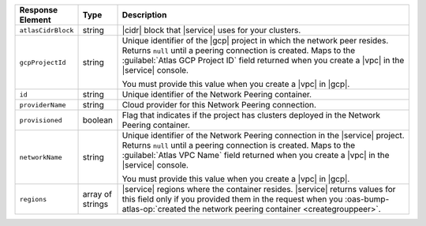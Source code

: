.. list-table::
   :header-rows: 1
   :widths: 15 10 75

   * - Response Element
     - Type
     - Description

   * - ``atlasCidrBlock``
     - string
     - |cidr| block that |service| uses for your clusters.

   * - ``gcpProjectId``
     - string
     - Unique identifier of the |gcp| project in which the network peer
       resides. Returns ``null`` until a peering connection is created.
       Maps to the :guilabel:`Atlas GCP Project ID` field returned when
       you create a |vpc| in the |service| console.

       You must provide this value when you create a |vpc| in |gcp|.

   * - ``id``
     - string
     - Unique identifier of the Network Peering container.

   * - ``providerName``
     - string
     - Cloud provider for this Network Peering connection.

   * - ``provisioned``
     - boolean
     - Flag that indicates if the project has clusters deployed in the
       Network Peering container.

   * - ``networkName``
     - string
     - Unique identifier of the Network Peering connection in the
       |service| project. Returns ``null`` until a peering connection
       is created. Maps to the :guilabel:`Atlas VPC Name` field
       returned when you create a |vpc| in the |service| console.

       You must provide this value when you create a |vpc| in |gcp|.

   * - ``regions``
     - array of strings
     - |service| regions where the container resides. |service| 
       returns values for this field only if you provided 
       them in the request when you :oas-bump-atlas-op:`created the network 
       peering container <creategrouppeer>`.
